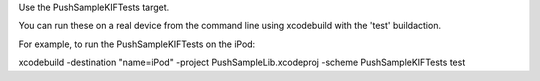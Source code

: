 Use the PushSampleKIFTests target.

You can run these on a real device from the command line using xcodebuild with the 'test' buildaction.

For example, to run the PushSampleKIFTests on the iPod:

xcodebuild -destination "name=iPod" -project PushSampleLib.xcodeproj -scheme PushSampleKIFTests test

